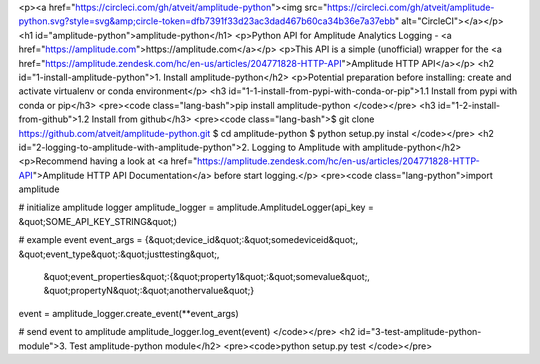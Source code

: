 <p><a href="https://circleci.com/gh/atveit/amplitude-python"><img src="https://circleci.com/gh/atveit/amplitude-python.svg?style=svg&amp;circle-token=dfb7391f33d23ac3dad467b60ca34b36e7a37ebb" alt="CircleCI"></a></p>
<h1 id="amplitude-python">amplitude-python</h1>
<p>Python API for Amplitude Analytics Logging - <a href="https://amplitude.com">https://amplitude.com</a></p>
<p>This API is a simple (unofficial) wrapper for the <a href="https://amplitude.zendesk.com/hc/en-us/articles/204771828-HTTP-API">Amplitude HTTP API</a></p>
<h2 id="1-install-amplitude-python">1. Install amplitude-python</h2>
<p>Potential preparation before installing: create and activate virtualenv or conda environment</p>
<h3 id="1-1-install-from-pypi-with-conda-or-pip">1.1 Install from pypi with conda or pip</h3>
<pre><code class="lang-bash">pip install amplitude-python
</code></pre>
<h3 id="1-2-install-from-github">1.2 Install from github</h3>
<pre><code class="lang-bash">$ git clone https://github.com/atveit/amplitude-python.git
$ cd amplitude-python
$ python setup.py instal
</code></pre>
<h2 id="2-logging-to-amplitude-with-amplitude-python">2. Logging to Amplitude with amplitude-python</h2>
<p>Recommend having a look at <a href="https://amplitude.zendesk.com/hc/en-us/articles/204771828-HTTP-API">Amplitude HTTP API Documentation</a> before start logging.</p>
<pre><code class="lang-python">import amplitude    

# initialize amplitude logger
amplitude_logger = amplitude.AmplitudeLogger(api_key = &quot;SOME_API_KEY_STRING&quot;)

# example event
event_args = {&quot;device_id&quot;:&quot;somedeviceid&quot;, &quot;event_type&quot;:&quot;justtesting&quot;, 
              &quot;event_properties&quot;:{&quot;property1&quot;:&quot;somevalue&quot;, &quot;propertyN&quot;:&quot;anothervalue&quot;}
event = amplitude_logger.create_event(**event_args)

# send event to amplitude
amplitude_logger.log_event(event)
</code></pre>
<h2 id="3-test-amplitude-python-module">3. Test amplitude-python module</h2>
<pre><code>python setup.py test
</code></pre>

